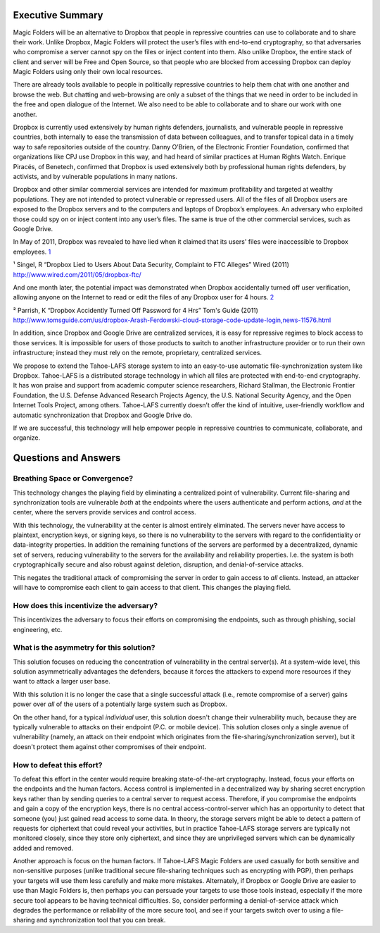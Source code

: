 ﻿.. -*- coding: utf-8-with-signature -*-

===================
 Executive Summary
===================

Magic Folders will be an alternative to Dropbox that people in repressive
countries can use to collaborate and to share their work. Unlike Dropbox,
Magic Folders will protect the user’s files with end-to-end cryptography, so
that adversaries who compromise a server cannot spy on the files or inject
content into them.  Also unlike Dropbox, the entire stack of client and
server will be Free and Open Source, so that people who are blocked from
accessing Dropbox can deploy Magic Folders using only their own local
resources.

There are already tools available to people in politically repressive
countries to help them chat with one another and browse the web. But chatting
and web-browsing are only a subset of the things that we need in order to be
included in the free and open dialogue of the Internet. We also need to be
able to collaborate and to share our work with one another.

Dropbox is currently used extensively by human rights defenders, journalists,
and vulnerable people in repressive countries, both internally to ease the
transmission of data between colleagues, and to transfer topical data in a
timely way to safe repositories outside of the country. Danny O’Brien, of the
Electronic Frontier Foundation, confirmed that organizations like CPJ use
Dropbox in this way, and had heard of similar practices at Human Rights
Watch. Enrique Piracés, of Benetech, confirmed that Dropbox is used
extensively both by professional human rights defenders, by activists, and by
vulnerable populations in many nations.

Dropbox and other similar commercial services are intended for maximum
profitability and targeted at wealthy populations. They are not intended to
protect vulnerable or repressed users. All of the files of all Dropbox users
are exposed to the Dropbox servers and to the computers and laptops of
Dropbox’s employees. An adversary who exploited those could spy on or inject
content into any user’s files. The same is true of the other commercial
services, such as Google Drive.

In May of 2011, Dropbox was revealed to have lied when it claimed that its
users' files were inaccessible to Dropbox employees. `1`_

.. _1: http://www.wired.com/2011/05/dropbox-ftc/

¹ Singel, R “Dropbox Lied to Users About Data Security, Complaint to FTC Alleges” Wired (2011) http://www.wired.com/2011/05/dropbox-ftc/

And one month later, the potential impact was demonstrated when Dropbox
accidentally turned off user verification, allowing anyone on the Internet to
read or edit the files of any Dropbox user for 4 hours. `2`_

.. _2: http://www.tomsguide.com/us/dropbox-Arash-Ferdowski-cloud-storage-code-update-login,news-11576.html

² Parrish, K “Dropbox Accidently Turned Off Password for 4 Hrs” Tom's Guide (2011) http://www.tomsguide.com/us/dropbox-Arash-Ferdowski-cloud-storage-code-update-login,news-11576.html

In addition, since Dropbox and Google Drive are centralized services, it is
easy for repressive regimes to block access to those services. It is
impossible for users of those products to switch to another infrastructure
provider or to run their own infrastructure; instead they must rely on the
remote, proprietary, centralized services.

We propose to extend the Tahoe-LAFS storage system to into an easy-to-use
automatic file-synchronization system like Dropbox. Tahoe-LAFS is a
distributed storage technology in which all files are protected with
end-to-end cryptography. It has won praise and support from academic computer
science researchers, Richard Stallman, the Electronic Frontier Foundation,
the U.S. Defense Advanced Research Projects Agency, the U.S. National
Security Agency, and the Open Internet Tools Project, among others.
Tahoe-LAFS currently doesn’t offer the kind of intuitive, user-friendly
workflow and automatic synchronization that Dropbox and Google Drive do.

If we are successful, this technology will help empower people in repressive
countries to communicate, collaborate, and organize.

=======================
 Questions and Answers
=======================

Breathing Space or Convergence?
===============================

This technology changes the playing field by eliminating a centralized point
of vulnerability. Current file-sharing and synchronization tools are
vulnerable *both* at the endpoints where the users authenticate and perform
actions, *and* at the center, where the servers provide services and control
access.

With this technology, the vulnerability at the center is almost entirely
eliminated. The servers never have access to plaintext, encryption keys, or
signing keys, so there is no vulnerability to the servers with regard to the
confidentiality or data-integrity properties. In addition the remaining
functions of the servers are performed by a decentralized, dynamic set of
servers, reducing vulnerability to the servers for the availability and
reliability properties. I.e. the system is both cryptographically secure and
also robust against deletion, disruption, and denial-of-service attacks.

This negates the traditional attack of compromising the server in order to
gain access to *all* clients. Instead, an attacker will have to compromise
each client to gain access to that client. This changes the playing field.

How does this incentivize the adversary?
========================================

This incentivizes the adversary to focus their efforts on compromising the
endpoints, such as through phishing, social engineering, etc.

What is the asymmetry for this solution?
========================================

This solution focuses on reducing the concentration of vulnerability in the
central server(s). At a system-wide level, this solution asymmetrically
advantages the defenders, because it forces the attackers to expend more
resources if they want to attack a larger user base.

With this solution it is no longer the case that a single successful attack
(i.e., remote compromise of a server) gains power over *all* of the users of
a potentially large system such as Dropbox.

On the other hand, for a typical *individual* user, this solution doesn't
change their vulnerability much, because they are typically vulnerable to
attacks on their endpoint (P.C. or mobile device). This solution closes only
a single avenue of vulnerability (namely, an attack on their endpoint which
originates from the file-sharing/synchronization server), but it doesn't
protect them against other compromises of their endpoint.

How to defeat this effort?
==========================

To defeat this effort in the center would require breaking state-of-the-art
cryptography. Instead, focus your efforts on the endpoints and the human
factors. Access control is implemented in a decentralized way by sharing
secret encryption keys rather than by sending queries to a central server to
request access. Therefore, if you compromise the endpoints and gain a copy of
the encryption keys, there is no central access-control-server which has an
opportunity to detect that someone (you) just gained read access to some
data. In theory, the storage servers might be able to detect a pattern of
requests for ciphertext that could reveal your activities, but in practice
Tahoe-LAFS storage servers are typically not monitored closely, since they
store only ciphertext, and since they are unprivileged servers which can be
dynamically added and removed.

Another approach is focus on the human factors. If Tahoe-LAFS Magic Folders
are used casually for both sensitive and non-sensitive purposes (unlike
traditional secure file-sharing techniques such as encrypting with PGP), then
perhaps your targets will use them less carefully and make more
mistakes. Alternately, if Dropbox or Google Drive are easier to use than
Magic Folders is, then perhaps you can persuade your targets to use those
tools instead, especially if the more secure tool appears to be having
technical difficulties. So, consider performing a denial-of-service attack
which degrades the performance or reliability of the more secure tool, and
see if your targets switch over to using a file-sharing and synchronization
tool that you can break.
